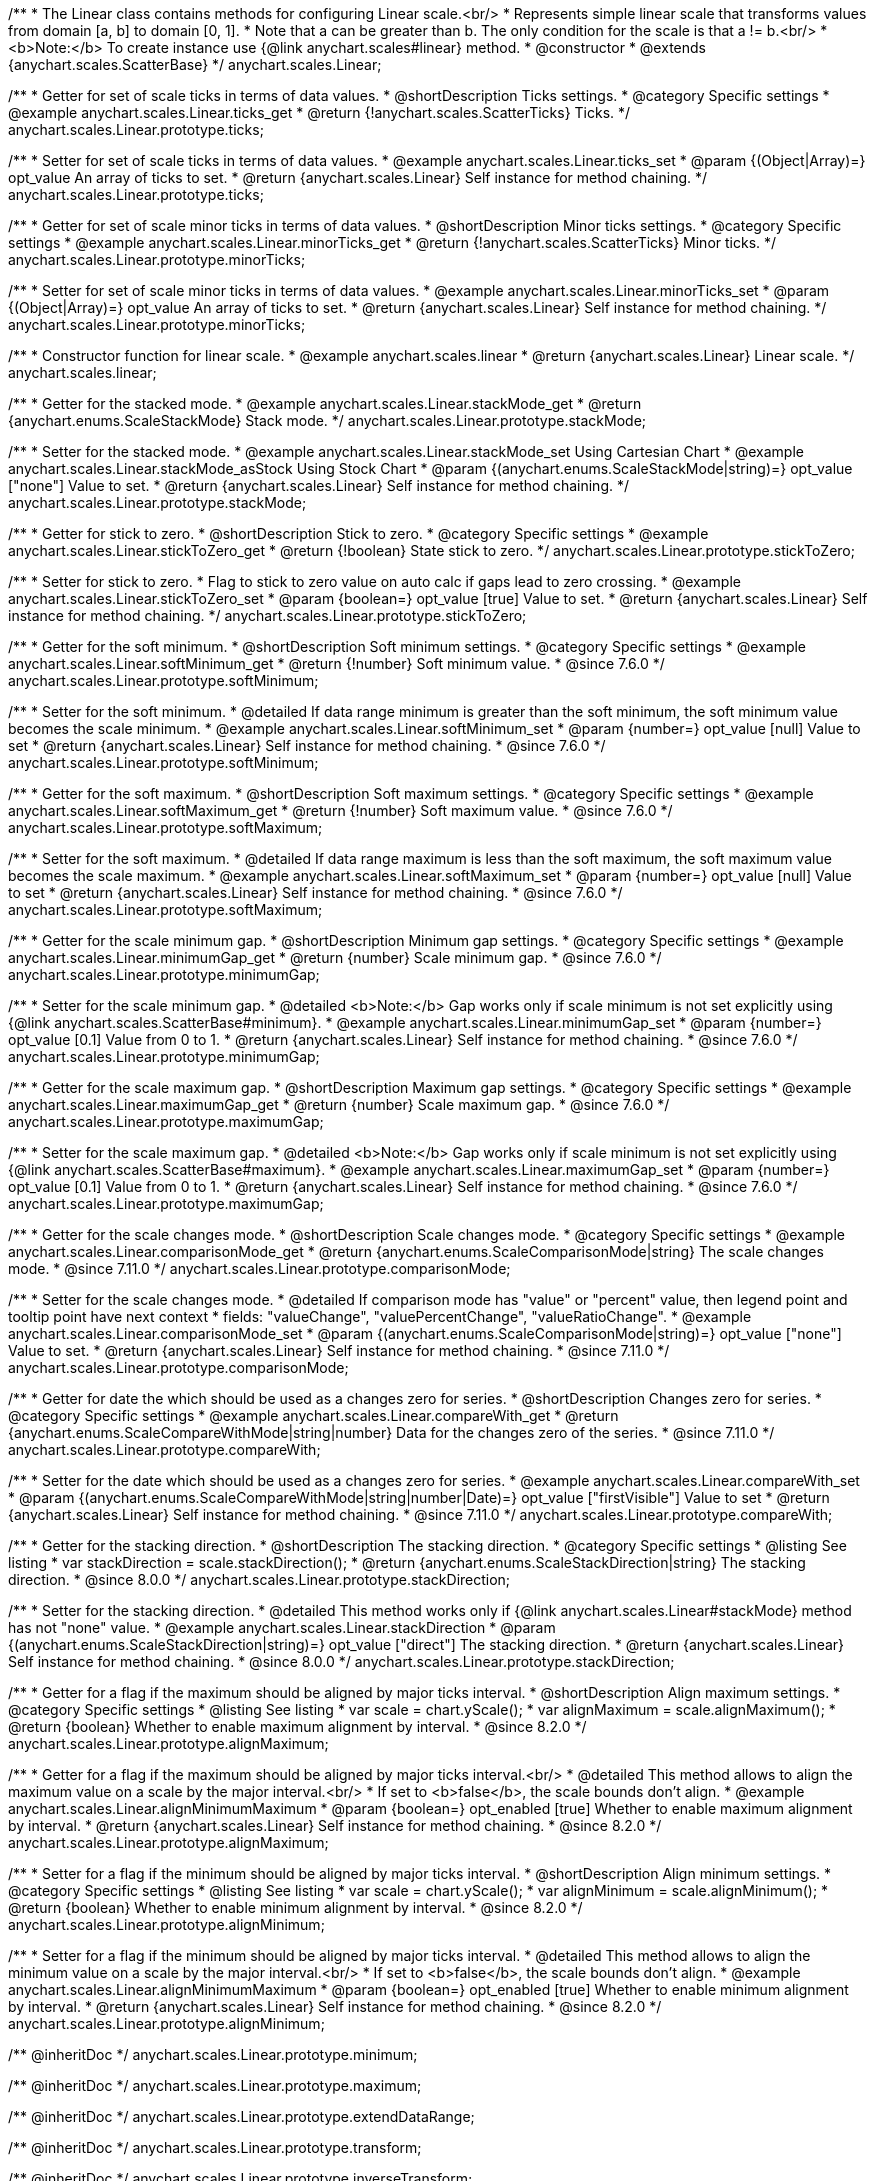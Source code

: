/**
 * The Linear class contains methods for configuring Linear scale.<br/>
 * Represents simple linear scale that transforms values from domain [a, b] to domain [0, 1].
 * Note that a can be greater than b. The only condition for the scale is that a != b.<br/>
 * <b>Note:</b> To create instance use {@link anychart.scales#linear} method.
 * @constructor
 * @extends {anychart.scales.ScatterBase}
 */
anychart.scales.Linear;


//----------------------------------------------------------------------------------------------------------------------
//
//  anychart.scales.Linear.prototype.ticks
//
//----------------------------------------------------------------------------------------------------------------------

/**
 * Getter for set of scale ticks in terms of data values.
 * @shortDescription Ticks settings.
 * @category Specific settings
 * @example anychart.scales.Linear.ticks_get
 * @return {!anychart.scales.ScatterTicks} Ticks.
 */
anychart.scales.Linear.prototype.ticks;

/**
 * Setter for set of scale ticks in terms of data values.
 * @example anychart.scales.Linear.ticks_set
 * @param {(Object|Array)=} opt_value An array of ticks to set.
 * @return {anychart.scales.Linear} Self instance for method chaining.
 */
anychart.scales.Linear.prototype.ticks;


//----------------------------------------------------------------------------------------------------------------------
//
//  anychart.scales.Linear.prototype.minorTicks
//
//----------------------------------------------------------------------------------------------------------------------

/**
 * Getter for set of scale minor ticks in terms of data values.
 * @shortDescription Minor ticks settings.
 * @category Specific settings
 * @example anychart.scales.Linear.minorTicks_get
 * @return {!anychart.scales.ScatterTicks} Minor ticks.
 */
anychart.scales.Linear.prototype.minorTicks;

/**
 * Setter for set of scale minor ticks in terms of data values.
 * @example anychart.scales.Linear.minorTicks_set
 * @param {(Object|Array)=} opt_value An array of ticks to set.
 * @return {anychart.scales.Linear} Self instance for method chaining.
 */
anychart.scales.Linear.prototype.minorTicks;


//----------------------------------------------------------------------------------------------------------------------
//
//  anychart.scales.linear
//
//----------------------------------------------------------------------------------------------------------------------

/**
 * Constructor function for linear scale.
 * @example anychart.scales.linear
 * @return {anychart.scales.Linear} Linear scale.
 */
anychart.scales.linear;


//----------------------------------------------------------------------------------------------------------------------
//
//  anychart.scales.Linear.prototype.stackMode
//
//----------------------------------------------------------------------------------------------------------------------

/**
 * Getter for the stacked mode.
 * @example anychart.scales.Linear.stackMode_get
 * @return {anychart.enums.ScaleStackMode} Stack mode.
 */
anychart.scales.Linear.prototype.stackMode;

/**
 * Setter for the stacked mode.
 * @example anychart.scales.Linear.stackMode_set Using Cartesian Chart
 * @example anychart.scales.Linear.stackMode_asStock Using Stock Chart
 * @param {(anychart.enums.ScaleStackMode|string)=} opt_value ["none"] Value to set.
 * @return {anychart.scales.Linear} Self instance for method chaining.
 */
anychart.scales.Linear.prototype.stackMode;


//----------------------------------------------------------------------------------------------------------------------
//
//  anychart.scales.Linear.prototype.stickToZero;
//
//----------------------------------------------------------------------------------------------------------------------

/**
 * Getter for stick to zero.
 * @shortDescription Stick to zero.
 * @category Specific settings
 * @example anychart.scales.Linear.stickToZero_get
 * @return {!boolean} State stick to zero.
 */
anychart.scales.Linear.prototype.stickToZero;

/**
 * Setter for stick to zero.
 * Flag to stick to zero value on auto calc if gaps lead to zero crossing.
 * @example anychart.scales.Linear.stickToZero_set
 * @param {boolean=} opt_value [true] Value to set.
 * @return {anychart.scales.Linear} Self instance for method chaining.
 */
anychart.scales.Linear.prototype.stickToZero;


//----------------------------------------------------------------------------------------------------------------------
//
//  anychart.scales.Linear.prototype.softMinimum
//
//----------------------------------------------------------------------------------------------------------------------

/**
 * Getter for the soft minimum.
 * @shortDescription Soft minimum settings.
 * @category Specific settings
 * @example anychart.scales.Linear.softMinimum_get
 * @return {!number} Soft minimum value.
 * @since 7.6.0
 */
anychart.scales.Linear.prototype.softMinimum;

/**
 * Setter for the soft minimum.
 * @detailed If data range minimum is greater than the soft minimum, the soft minimum value becomes the scale minimum.
 * @example anychart.scales.Linear.softMinimum_set
 * @param {number=} opt_value [null] Value to set
 * @return {anychart.scales.Linear} Self instance for method chaining.
 * @since 7.6.0
 */
anychart.scales.Linear.prototype.softMinimum;


//----------------------------------------------------------------------------------------------------------------------
//
//  anychart.scales.Linear.prototype.softMaximum
//
//----------------------------------------------------------------------------------------------------------------------

/**
 * Getter for the soft maximum.
 * @shortDescription Soft maximum settings.
 * @category Specific settings
 * @example anychart.scales.Linear.softMaximum_get
 * @return {!number} Soft maximum value.
 * @since 7.6.0
 */
anychart.scales.Linear.prototype.softMaximum;

/**
 * Setter for the soft maximum.
 * @detailed If data range maximum is less than the soft maximum, the soft maximum value becomes the scale maximum.
 * @example anychart.scales.Linear.softMaximum_set
 * @param {number=} opt_value [null] Value to set
 * @return {anychart.scales.Linear} Self instance for method chaining.
 * @since 7.6.0
 */
anychart.scales.Linear.prototype.softMaximum;


//----------------------------------------------------------------------------------------------------------------------
//
//  anychart.scales.Linear.prototype.minimumGap
//
//----------------------------------------------------------------------------------------------------------------------

/**
 * Getter for the scale minimum gap.
 * @shortDescription Minimum gap settings.
 * @category Specific settings
 * @example anychart.scales.Linear.minimumGap_get
 * @return {number} Scale minimum gap.
 * @since 7.6.0
 */
anychart.scales.Linear.prototype.minimumGap;

/**
 * Setter for the scale minimum gap.
 * @detailed <b>Note:</b> Gap works only if scale minimum is not set explicitly using {@link anychart.scales.ScatterBase#minimum}.
 * @example anychart.scales.Linear.minimumGap_set
 * @param {number=} opt_value [0.1] Value from 0 to 1.
 * @return {anychart.scales.Linear} Self instance for method chaining.
 * @since 7.6.0
 */
anychart.scales.Linear.prototype.minimumGap;


//----------------------------------------------------------------------------------------------------------------------
//
//  anychart.scales.Linear.prototype.maximumGap
//
//----------------------------------------------------------------------------------------------------------------------

/**
 * Getter for the scale maximum gap.
 * @shortDescription Maximum gap settings.
 * @category Specific settings
 * @example anychart.scales.Linear.maximumGap_get
 * @return {number} Scale maximum gap.
 * @since 7.6.0
 */
anychart.scales.Linear.prototype.maximumGap;

/**
 * Setter for the scale maximum gap.
 * @detailed <b>Note:</b> Gap works only if scale minimum is not set explicitly using {@link anychart.scales.ScatterBase#maximum}.
 * @example anychart.scales.Linear.maximumGap_set
 * @param {number=} opt_value [0.1] Value from 0 to 1.
 * @return {anychart.scales.Linear} Self instance for method chaining.
 * @since 7.6.0
 */
anychart.scales.Linear.prototype.maximumGap;

//----------------------------------------------------------------------------------------------------------------------
//
// anychart.scales.Linear.prototype.comparisonMode
//
//----------------------------------------------------------------------------------------------------------------------

/**
 * Getter for the scale changes mode.
 * @shortDescription Scale changes mode.
 * @category Specific settings
 * @example anychart.scales.Linear.comparisonMode_get
 * @return {anychart.enums.ScaleComparisonMode|string} The scale changes mode.
 * @since 7.11.0
 */
anychart.scales.Linear.prototype.comparisonMode;

/**
 * Setter for the scale changes mode.
 * @detailed If comparison mode has "value" or "percent" value, then legend point and tooltip point have next context
 * fields: "valueChange", "valuePercentChange", "valueRatioChange".
 * @example anychart.scales.Linear.comparisonMode_set
 * @param {(anychart.enums.ScaleComparisonMode|string)=} opt_value ["none"] Value to set.
 * @return {anychart.scales.Linear} Self instance for method chaining.
 * @since 7.11.0
 */
anychart.scales.Linear.prototype.comparisonMode;

//----------------------------------------------------------------------------------------------------------------------
//
//  anychart.scales.Linear.prototype.compareWith
//
//----------------------------------------------------------------------------------------------------------------------

/**
 * Getter for date the which should be used as a changes zero for series.
 * @shortDescription Changes zero for series.
 * @category Specific settings
 * @example anychart.scales.Linear.compareWith_get
 * @return {anychart.enums.ScaleCompareWithMode|string|number} Data for the changes zero of the series.
 * @since 7.11.0
 */
anychart.scales.Linear.prototype.compareWith;

/**
 * Setter for the date which should be used as a changes zero for series.
 * @example anychart.scales.Linear.compareWith_set
 * @param {(anychart.enums.ScaleCompareWithMode|string|number|Date)=} opt_value ["firstVisible"] Value to set
 * @return {anychart.scales.Linear} Self instance for method chaining.
 * @since 7.11.0
 */
anychart.scales.Linear.prototype.compareWith;

//----------------------------------------------------------------------------------------------------------------------
//
//  anychart.scales.Base.prototype.stackDirection
//
//----------------------------------------------------------------------------------------------------------------------

/**
 * Getter for the stacking direction.
 * @shortDescription The stacking direction.
 * @category Specific settings
 * @listing See listing
 * var stackDirection = scale.stackDirection();
 * @return {anychart.enums.ScaleStackDirection|string} The stacking direction.
 * @since 8.0.0
 */
anychart.scales.Linear.prototype.stackDirection;

/**
 * Setter for the stacking direction.
 * @detailed This method works only if {@link anychart.scales.Linear#stackMode} method has not "none" value.
 * @example anychart.scales.Linear.stackDirection
 * @param {(anychart.enums.ScaleStackDirection|string)=} opt_value ["direct"] The stacking direction.
 * @return {anychart.scales.Linear} Self instance for method chaining.
 * @since 8.0.0
 */
anychart.scales.Linear.prototype.stackDirection;

//----------------------------------------------------------------------------------------------------------------------
//
//  anychart.scales.Linear.prototype.alignMaximum
//
//----------------------------------------------------------------------------------------------------------------------

/**
 * Getter for a flag if the maximum should be aligned by major ticks interval.
 * @shortDescription Align maximum settings.
 * @category Specific settings
 * @listing See listing
 * var scale = chart.yScale();
 * var alignMaximum = scale.alignMaximum();
 * @return {boolean} Whether to enable maximum alignment by interval.
 * @since 8.2.0
 */
anychart.scales.Linear.prototype.alignMaximum;

/**
 * Getter for a flag if the maximum should be aligned by major ticks interval.<br/>
 * @detailed This method allows to align the maximum value on a scale by the major interval.<br/>
 * If set to <b>false</b>, the scale bounds don't align.
 * @example anychart.scales.Linear.alignMinimumMaximum
 * @param {boolean=} opt_enabled [true] Whether to enable maximum alignment by interval.
 * @return {anychart.scales.Linear} Self instance for method chaining.
 * @since 8.2.0
 */
anychart.scales.Linear.prototype.alignMaximum;

//----------------------------------------------------------------------------------------------------------------------
//
//  anychart.scales.Linear.prototype.alignMinimum
//
//----------------------------------------------------------------------------------------------------------------------

/**
 * Setter for a flag if the minimum should be aligned by major ticks interval.
 * @shortDescription Align minimum settings.
 * @category Specific settings
 * @listing See listing
 * var scale = chart.yScale();
 * var alignMinimum = scale.alignMinimum();
 * @return {boolean} Whether to enable minimum alignment by interval.
 * @since 8.2.0
 */
anychart.scales.Linear.prototype.alignMinimum;

/**
 * Setter for a flag if the minimum should be aligned by major ticks interval.
 * @detailed This method allows to align the minimum value on a scale by the major interval.<br/>
 * If set to <b>false</b>, the scale bounds don't align.
 * @example anychart.scales.Linear.alignMinimumMaximum
 * @param {boolean=} opt_enabled [true] Whether to enable minimum alignment by interval.
 * @return {anychart.scales.Linear} Self instance for method chaining.
 * @since 8.2.0
 */
anychart.scales.Linear.prototype.alignMinimum;

/** @inheritDoc */
anychart.scales.Linear.prototype.minimum;

/** @inheritDoc */
anychart.scales.Linear.prototype.maximum;

/** @inheritDoc */
anychart.scales.Linear.prototype.extendDataRange;

/** @inheritDoc */
anychart.scales.Linear.prototype.transform;

/** @inheritDoc */
anychart.scales.Linear.prototype.inverseTransform;

/** @inheritDoc */
anychart.scales.Linear.prototype.inverted;

/** @inheritDoc */
anychart.scales.Linear.prototype.startAutoCalc;

/** @inheritDoc */
anychart.scales.Linear.prototype.finishAutoCalc;

/** @inheritDoc */
anychart.scales.Linear.prototype.listen;

/** @inheritDoc */
anychart.scales.Linear.prototype.listenOnce;

/** @inheritDoc */
anychart.scales.Linear.prototype.unlisten;

/** @inheritDoc */
anychart.scales.Linear.prototype.unlistenByKey;

/** @inheritDoc */
anychart.scales.Linear.prototype.removeAllListeners;

/** @inheritDoc */
anychart.scales.Linear.prototype.getType;
